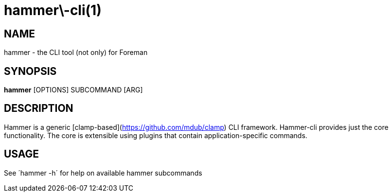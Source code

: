 hammer\-cli(1)
==============
:man source: hammer
:man manual: Hammer CLI

NAME
----
hammer - the CLI tool (not only) for Foreman

SYNOPSIS
--------
**hammer** [OPTIONS] SUBCOMMAND [ARG]

DESCRIPTION
-----------

Hammer is a generic [clamp-based](https://github.com/mdub/clamp) CLI framework.
Hammer-cli provides just the core functionality. The core is extensible using plugins that contain application-specific commands.

USAGE
-----
See ´hammer -h´ for help on available hammer subcommands

